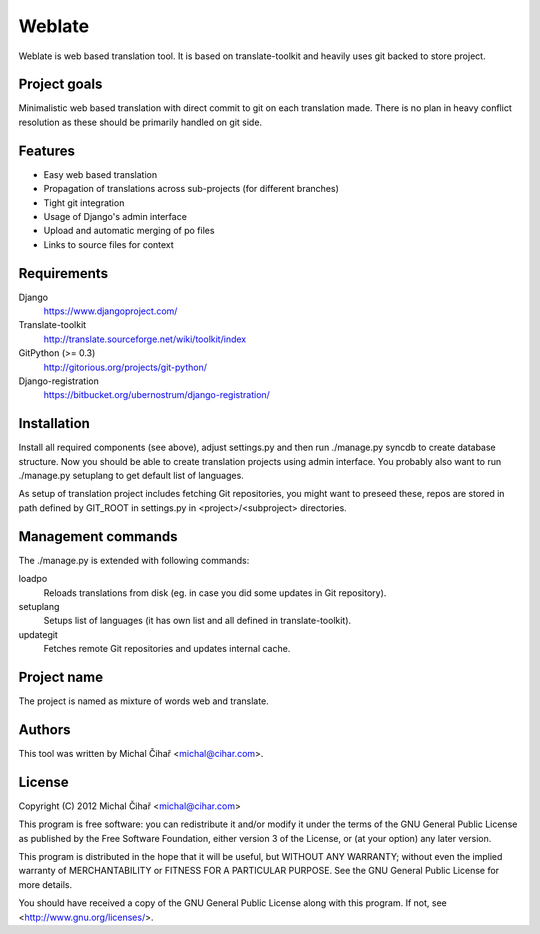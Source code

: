 Weblate
=======

Weblate is web based translation tool. It is based on translate-toolkit and
heavily uses git backed to store project.

Project goals
-------------

Minimalistic web based translation with direct commit to git on each
translation made. There is no plan in heavy conflict resolution as these
should be primarily handled on git side.

Features
--------

* Easy web based translation
* Propagation of translations across sub-projects (for different branches)
* Tight git integration
* Usage of Django's admin interface
* Upload and automatic merging of po files
* Links to source files for context

Requirements
------------

Django
    https://www.djangoproject.com/
Translate-toolkit
    http://translate.sourceforge.net/wiki/toolkit/index
GitPython (>= 0.3)
    http://gitorious.org/projects/git-python/
Django-registration
    https://bitbucket.org/ubernostrum/django-registration/

Installation
------------

Install all required components (see above), adjust settings.py and then run
./manage.py syncdb to create database structure. Now you should be able to
create translation projects using admin interface. You probably also want to
run ./manage.py setuplang to get default list of languages.

As setup of translation project includes fetching Git repositories, you might
want to preseed these, repos are stored in path defined by GIT_ROOT in
settings.py in <project>/<subproject> directories.

Management commands
-------------------

The ./manage.py is extended with following commands:

loadpo
    Reloads translations from disk (eg. in case you did some updates in Git
    repository).
setuplang
    Setups list of languages (it has own list and all defined in
    translate-toolkit).
updategit
    Fetches remote Git repositories and updates internal cache.

Project name
------------

The project is named as mixture of words web and translate.

Authors
-------

This tool was written by Michal Čihař <michal@cihar.com>.

License
-------

Copyright (C) 2012 Michal Čihař <michal@cihar.com>

This program is free software: you can redistribute it and/or modify it under
the terms of the GNU General Public License as published by the Free Software
Foundation, either version 3 of the License, or (at your option) any later
version.

This program is distributed in the hope that it will be useful, but WITHOUT ANY
WARRANTY; without even the implied warranty of MERCHANTABILITY or FITNESS FOR A
PARTICULAR PURPOSE. See the GNU General Public License for more details.

You should have received a copy of the GNU General Public License along with
this program. If not, see <http://www.gnu.org/licenses/>.
